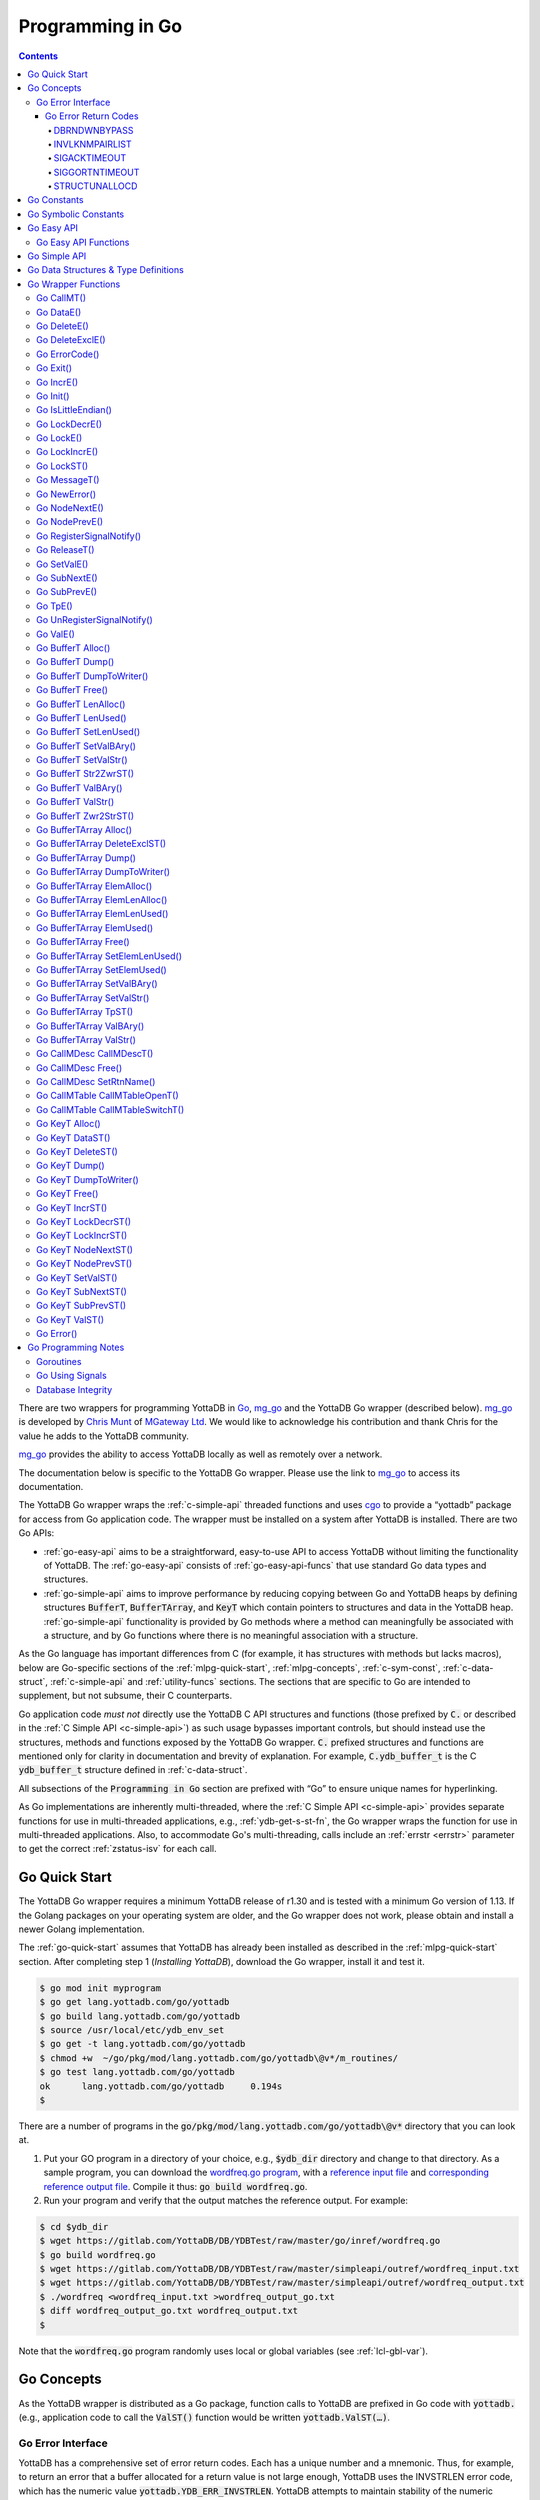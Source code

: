 .. ###############################################################
.. #                                                             #
.. # Copyright (c) 2019-2024 YottaDB LLC and/or its subsidiaries.#
.. # All rights reserved.                                        #
.. #                                                             #
.. #     This document contains the intellectual property        #
.. #     of its copyright holder(s), and is made available       #
.. #     under a license.  If you do not know the terms of       #
.. #     the license, please stop and do not read further.       #
.. #                                                             #
.. ###############################################################

================================
Programming in Go
================================

.. contents::
   :depth: 5

There are two wrappers for programming YottaDB in `Go <https://golang.org/>`_, `mg_go <https://github.com/chrisemunt/mg_go>`_ and the YottaDB Go wrapper (described below). `mg_go <https://github.com/chrisemunt/mg_go>`_ is developed by `Chris Munt <https://github.com/chrisemunt/>`_ of `MGateway Ltd <https://www.mgateway.com/>`_. We would like to acknowledge his contribution and thank Chris for the value he adds to the YottaDB community.

`mg_go <https://github.com/chrisemunt/mg_go>`_ provides the ability to access YottaDB locally as well as remotely over a network.

The documentation below is specific to the YottaDB Go wrapper. Please use the link to `mg_go <https://github.com/chrisemunt/mg_go>`_ to access its documentation.

The YottaDB Go wrapper wraps the :ref:`c-simple-api` threaded functions and uses `cgo <https://golang.org/cmd/cgo/>`_ to provide a “yottadb” package for access from Go application code. The wrapper must be installed on a system after YottaDB is installed. There are two Go APIs:

- :ref:`go-easy-api` aims to be a straightforward, easy-to-use API to access YottaDB without limiting the functionality of YottaDB. The :ref:`go-easy-api` consists of :ref:`go-easy-api-funcs` that use standard Go data types and structures.
- :ref:`go-simple-api` aims to improve performance by reducing copying between Go and YottaDB heaps by defining structures :code:`BufferT`, :code:`BufferTArray`, and :code:`KeyT` which contain pointers to structures and data in the YottaDB heap. :ref:`go-simple-api` functionality is provided by Go methods where a method can meaningfully be associated with a structure, and by Go functions where there is no meaningful association with a structure.

As the Go language has important differences from C (for example, it has structures with methods but lacks macros), below are Go-specific sections of the :ref:`mlpg-quick-start`, :ref:`mlpg-concepts`, :ref:`c-sym-const`, :ref:`c-data-struct`, :ref:`c-simple-api` and :ref:`utility-funcs` sections. The sections that are specific to Go are intended to supplement, but not subsume, their C counterparts.

Go application code *must not* directly use the YottaDB C API structures and functions (those prefixed by :code:`C.` or described in the :ref:`C Simple API <c-simple-api>`) as such usage bypasses important controls, but should instead use the structures, methods and functions exposed by the YottaDB Go wrapper. :code:`C.` prefixed structures and functions are mentioned only for clarity in documentation and brevity of explanation. For example, :code:`C.ydb_buffer_t` is the C :code:`ydb_buffer_t` structure defined in  :ref:`c-data-struct`.

All subsections of the :code:`Programming in Go` section are prefixed with “Go” to ensure unique names for hyperlinking.

As Go implementations are inherently multi-threaded, where the :ref:`C Simple API <c-simple-api>` provides separate functions for use in multi-threaded applications, e.g., :ref:`ydb-get-s-st-fn`, the Go wrapper wraps the function for use in multi-threaded applications. Also, to accommodate Go's multi-threading, calls include an :ref:`errstr <errstr>` parameter to get the correct :ref:`zstatus-isv` for each call.

.. _go-quick-start:

---------------
Go Quick Start
---------------

The YottaDB Go wrapper requires a minimum YottaDB release of r1.30 and is tested with a minimum Go version of 1.13. If the Golang packages on your operating system are older, and the Go wrapper does not work, please obtain and install a newer Golang implementation.

The :ref:`go-quick-start` assumes that YottaDB has already been installed as described in the :ref:`mlpg-quick-start` section. After completing step 1 (*Installing YottaDB*), download the Go wrapper, install it and test it.

.. code-block:: bash

        $ go mod init myprogram
        $ go get lang.yottadb.com/go/yottadb
        $ go build lang.yottadb.com/go/yottadb
        $ source /usr/local/etc/ydb_env_set
        $ go get -t lang.yottadb.com/go/yottadb
        $ chmod +w  ~/go/pkg/mod/lang.yottadb.com/go/yottadb\@v*/m_routines/
        $ go test lang.yottadb.com/go/yottadb
        ok      lang.yottadb.com/go/yottadb     0.194s
        $

There are a number of programs in the :code:`go/pkg/mod/lang.yottadb.com/go/yottadb\@v*` directory that you can look at.

#. Put your GO program in a directory of your choice, e.g., :code:`$ydb_dir` directory and change to that directory.
   As a sample program, you can download the `wordfreq.go program <https://gitlab.com/YottaDB/DB/YDBTest/blob/master/go/inref/wordfreq.go>`_,   with a `reference input file <https://gitlab.com/YottaDB/DB/YDBTest/blob/master/simpleapi/outref/wordfreq_input.txt>`_ and `corresponding reference output file <https://gitlab.com/YottaDB/DB/YDBTest/blob/master/simpleapi/outref/wordfreq_output.txt>`_. Compile it thus: :code:`go build wordfreq.go`.

#. Run your program and verify that the output matches the reference output. For example:

.. code-block:: bash

        $ cd $ydb_dir
        $ wget https://gitlab.com/YottaDB/DB/YDBTest/raw/master/go/inref/wordfreq.go
        $ go build wordfreq.go
        $ wget https://gitlab.com/YottaDB/DB/YDBTest/raw/master/simpleapi/outref/wordfreq_input.txt
        $ wget https://gitlab.com/YottaDB/DB/YDBTest/raw/master/simpleapi/outref/wordfreq_output.txt
        $ ./wordfreq <wordfreq_input.txt >wordfreq_output_go.txt
        $ diff wordfreq_output_go.txt wordfreq_output.txt
        $

Note that the :code:`wordfreq.go` program randomly uses local or global variables (see :ref:`lcl-gbl-var`).

-------------
Go Concepts
-------------

As the YottaDB wrapper is distributed as a Go package, function calls to YottaDB are prefixed in Go code with :code:`yottadb.` (e.g., application code to call the :code:`ValST()` function would be written :code:`yottadb.ValST(…)`.

++++++++++++++++++++
Go Error Interface
++++++++++++++++++++

YottaDB has a comprehensive set of error return codes. Each has a unique number and a mnemonic. Thus, for example, to return an error that a buffer allocated for a return value is not large enough, YottaDB uses the INVSTRLEN error code, which has the numeric value :code:`yottadb.YDB_ERR_INVSTRLEN`. YottaDB attempts to maintain stability of the numeric values and mnemonics from release to release, to ensure applications remain compatible when the underlying YottaDB releases are upgraded. While the Go :code:`error` interface provides for a call to return an error as a string (with :code:`nil` for a successful return), applications in other languages, such as C, expect a numeric return value.

The C application code calling YottaDB functions will check the return code. If the return code is not :code:`YDB_OK`, it will access the intrinsic special variable :ref:`zstatus-isv` for more detailed information (though the :code:`errstr` parameter in a multi-threaded application). Whereas, Go application code calling YottaDB methods and functions will check the :code:`error` interface to determine whether it is :code:`nil`. This means that Go application code will never see a :code:`yottadb.YDB_OK` return.

The YottaDB Go :code:`error` interface has a structure and a method. Sample usage:

.. code-block:: go

    _, err := yottadb.ValE(yottadb.NOTTP, nil, "^hello", []string{})
   if err != nil {
       errcode := yottadb.ErrorCode(err)
    }

In the documentation:

- Error codes specific to each function are noted. However, common errors can also be returned. For example, while the `Go BufferT ValStr()`_ method can return INVSTRLEN, it can also return errors from the YottaDB engine.
- An error name such as INVSTRLEN refers to the underlying error, whether application code references the numeric value or the string.

.. _go-err-ret-codes:

~~~~~~~~~~~~~~~~~~~~~
Go Error Return Codes
~~~~~~~~~~~~~~~~~~~~~

In addition to the errors discussed in the :ref:`C Error Return Codes <err-ret-codes>` the Go wrapper has additional errors unique to it.

^^^^^^^^^^^^^
DBRNDWNBYPASS
^^^^^^^^^^^^^

The `DBRNDWNBYPASS <../MessageRecovery/errors.html#dbrndwnbypass>`_ message is sent to the syslog.

.. _invlknmpairlist:

^^^^^^^^^^^^^^^
INVLKNMPAIRLIST
^^^^^^^^^^^^^^^

INVLKNMPAIRLIST, Invalid lockname/subscript pair list (uneven number of lockname/subscript parameters)

Compile Time Error: The :code:`namesnsubs` parameter of :ref:`go-locke` is not a series of alternating :code:`string` and :code:`[]string` parameters.

Action: This is an application syntax bug. Fix the application code.

^^^^^^^^^^^^^
SIGACKTIMEOUT
^^^^^^^^^^^^^

The `SIGACKTIMEOUT <../MessageRecovery/errors.html#sigacktimeout>`_ message is sent to the syslog.

^^^^^^^^^^^^^^^
SIGGORTNTIMEOUT
^^^^^^^^^^^^^^^

The `SIGGORTNTIMEOUT <../MessageRecovery/errors.html#siggortntimeout>`_ message is sent to the syslog.

.. _structunallocd:

^^^^^^^^^^^^^^
STRUCTUNALLOCD
^^^^^^^^^^^^^^

STRUCTUNALLOCD, Structure not previously called with Alloc() method

Run Time Error: The corresponding :code:`Alloc()` method has not been executed for a structure, e.g., a :code:`BufferT`, passed to a method.

Action: This is an application logic bug. Fix the application code.

------------
Go Constants
------------

The file :code:`yottadb.go` in the Go wrapper defines a number of constants used to initialize variables that control signal handling.

- :code:`DefaultMaximumNormalExitWait` is initial value of :code:`MaximumNormalExitWait`, with a default of 60 seconds.
- :code:`DefaultMaximumPanicExitWait` is the initial value of :code:`MaximumPanicExitWait`, with a default of 3 seconds.
- :code:`DefaultMaximumSigShutDownWait` is initial value of :code:`MaximumSigShutDownWait`, with a default of 5 seconds.
- :code:`DefaultMaximumSigAckWait` is initial value of :code:`MaximumSigAckWait`, with a default if 10 seconds.

-----------------------
Go Symbolic Constants
-----------------------

`YottaDB symbolic constants <https://godoc.org/lang.yottadb.com/go/yottadb#pkg-constants>`_ are available in the YottaDB package, for example, :code:`yottadb.YDB_ERR_INVSTRLEN`.

:code:`NOTTP` (:code:`yottadb.NOTTP`) as a value for parameter :code:`tptoken` indicates to the invoked YottaDB method or function that the caller is not inside a :ref:`transaction <txn-proc>`.

.. _go-easy-api:

-------------
Go Easy API
-------------

A global or local variable node, or an intrinsic special variable, is specified using the construct :code:`varname string, subary []string`. For an intrinsic special variable, :code:`subary` must be the null array, :code:`[]string{}`, or :code:`nil`. For a global or local variable, a null array or :code:`nil` for :code:`subary` refers to the root node, the entire tree, or both, depending on the function and context.

As the :ref:`go-easy-api` involves more copying of data between the Go and YottaDB runtime systems, it requires the CPU to perform a little more work than the :ref:`go-simple-api` does. Whether or not this has a measurable impact on performance depends on the application and workload.

The length of strings (values and subscripts) in YottaDB is variable, as is the number of subscripts a local or global variable can have. The :ref:`go-simple-api` requires application code to allocate memory for buffers, raising errors when allocated memory (either size or number of buffers) is insufficient. Requiring application code using the :ref:`go-easy-api` to similarly allocate memory would be at odds with our goal of having it “just work”.  Although YottaDB provides functionality to *a priori* determine the length of a value in order to allocate required memory, doing this for every call would adversely affect performance. The :ref:`go-easy-api` therefore allocates buffers initially of a size and number we believe to be reasonable. Whenever a result exceeds its allocation and returns an error, YottaDB expands the allocation transparently to the caller, and repeats the operation, remembering the expanded size for future allocations in the process.

.. _go-easy-api-funcs:

+++++++++++++++++++++++
Go Easy API Functions
+++++++++++++++++++++++

* `Go DataE()`_
* `Go DeleteE()`_
* `Go DeleteExclE()`_
* `Go IncrE()`_
* `Go LockDecrE()`_
* `Go LockE()`_
* `Go LockIncrE()`_
* `Go NodeNextE()`_
* `Go NodePrevE()`_
* `Go SetValE()`_
* `Go SubNextE()`_
* `Go SubPrevE()`_
* `Go TpE()`_
* `Go ValE()`_

.. _go-simple-api:

---------------
Go Simple API
---------------

The Go Simple API consists of :code:`Go Data Structures & Type Definitions`, :code:`Go Simple API BufferT Methods`, :code:`Go Simple API BufferTArray Methods` and :code:`Go Simple API KeyT Methods`. Each of them wraps a function in the :ref:`C Simple API <c-simple-api>` – refer to the descriptions of those functions for more detailed information. The majority of the functionality is in :code:`Go Simple API KeyT Methods`.

-------------------------------------
Go Data Structures & Type Definitions
-------------------------------------

The :code:`C.ydb_buffer_t` structure, which is the :code:`ydb_buffer_t` structure described in :ref:`c-data-struct` is used to pass values between Go application code and YottaDB. The design pattern is that the :code:`ydb_buffer_t` structures are in memory managed by YottaDB. Go structures contain pointers to the YottaDB structures so that when the Go garbage collector moves Go structures, the pointers they contain remain valid.

There are five structures for the interface between YottaDB and Go:

- :code:`BufferT` for data;
- :code:`BufferTArray` for a list of subscripts or a set of variable names;
- :code:`KeyT` for keys where a key in turn consists of a variable or lock resource name and subscripts, as discussed in :ref:`mlpg-concepts`; and
- :code:`CallMDesc` references an M routine and caches information to accelerate calls from Go to M.
- :code:`CallMTable` to reference `an M code call-in table <../ProgrammersGuide/extrout.html#calls-ext-rt-call-ins>`_.

----------------------
Go Wrapper Functions
----------------------

+++++++++++++
Go CallMT()
+++++++++++++

.. code-block:: go

        func CallMT(tptoken uint64, errstr *BufferT, retvallen uint32, rtnname string, rtnargs ...interface{}) (string, error)

As a wrapper for the C function `ydb_ci_t() <../ProgrammersGuide/extrout.html#ydb-ci-t-intf>`_, the :code:`CallMT()` function is used to call M routines from Go, used when a single call to the function is anticipated.

- :code:`retvallen` needs to be of sufficient size to hold any value returned by the call. If the output value exceeds the buffer size, a SIG-11 failure is likely as it will overwrite adjacently allocated memory, damaging storage management headers.

- If a return value is specified but has not been configured in the call-in descriptor file or vice-versa, a parameter mismatch situation is created.

- :code:`rtnargs` refers to a list of 0 or more arguments passed to the called routine. As all arguments are passed as strings after conversion by fmt.Sprintf("%v", parm), any argument that can be so converted can be used here. Any error returned by fmt.Sprintf() is returned as an error by :code:`CallMT()`. Note that passing an array will generate a string containing an entire array, which may be unexpected. The number of parameters possible is restricted to 34 (for 64-bit systems) or 33 (for 32-bit systems).

- Note that functions that are defined in the call-in table (refer `call-in table <../ProgrammersGuide/extrout.html#call-in-table>`_ in the M Programmer's Guide) that have IO (input/output) or O (output) parameters can **only** be defined as string variables (and not literals) as the wrapper will try to put the updated values back into these variables. The parameter values need to be passed by reference otherwise it will result in an error.

Example:

.. code-block:: go

   fmt.Println("Golang: Invoking HelloWorld")
      retval, err := yottadb.CallMT(yottadb.NOTTP, nil, 1024, "HelloWorld", "English", "USA")
      if nil != err {
      	panic(fmt.Sprintf("CallMT() call failed: %s", err))
      }
      fmt.Println("Golang: retval =", retval)

The HelloWorld program in the example returns a "HelloWorld" string in a language "English" and a location "USA" specified in the two parameters. :code:`retvallen` is set to be 1024 bytes.

Note that a call-in table is required when calling from Go into M. A call-in table can be specified at process startup with the environment variable :code:`ydb_ci` or using the functions `Go CallMTable CallMTableOpenT()`_ and `Go CallMTable CallMTableSwitchT()`_.

++++++++++++
Go DataE()
++++++++++++

.. code-block:: go

        func DataE(tptoken uint64, errstr *BufferT, varname string, subary []string) (uint32, error)

Matching `Go KeyT DataST()`_, :code:`DataE()` function wraps and returns the result of :ref:`ydb-data-s-st-fn` (0, 1, 10, or 11). In the event of an error, the return value is unspecified.

++++++++++++++
Go DeleteE()
++++++++++++++

.. code-block:: go

        func DeleteE(tptoken uint64, errstr *BufferT, deltype int, varname string, subary []string) error

Matching `Go KeyT DeleteST()`_, :code:`DeleteE()` wraps :ref:`ydb-delete-s-st-fn` to delete a local or global variable node or (sub)tree, with a value of :code:`yottadb.YDB_DEL_NODE` for :code:`deltype` specifying that only the node should be deleted, leaving the (sub)tree untouched, and a value of :code:`yottadb.YDB_DEL_TREE` specifying that the node as well as the (sub)tree are to be deleted.

++++++++++++++++++
Go DeleteExclE()
++++++++++++++++++

.. code-block:: go

        func DeleteExclE(tptoken uint64, errstr *BufferT, varnames []string) error

Matching `Go BufferTArray DeleteExclST()`_, :code:`DeleteExclE()` wraps :ref:`ydb-delete-excl-s-st-fn` to delete all local variables except those specified. In the event :code:`varnames` has no elements (i.e., :code:`[]string{}`), :code:`DeleteExclE()` deletes all local variables.

In the event that the number of variable names in :code:`varnames` exceeds :code:`yottadb.YDB_MAX_NAMES`, the error return is ERRNAMECOUNT2HI. Otherwise, if :ref:`ydb-delete-excl-s-st-fn` returns an error, the function returns the error.

As mixing M and Go application code in the same process is now supported, make sure you understand what (sub)trees are being deleted when you use :ref:`ydb-delete-excl-s-st-fn`.

++++++++++++++++
Go ErrorCode()
++++++++++++++++

.. code-block:: go

        func ErrorCode(err error) int

:code:`ErrorCode()` is a function used to find the error return code.

+++++++++++
Go Exit()
+++++++++++

.. code-block:: go

        func Exit() error

For a process that wishes to close YottaDB databases and no longer use YottaDB, the function wraps :ref:`ydb-exit-fn`. If :code:`ydb-exit-fn` does not send a return value of :code:`YDB_OK`, :code:`Exit()` panics.

Although in theory typical processes should not need to call :code:`Exit()` because normal process termination should close databases cleanly, in practice, thread shutdown may not always ensure that databases are closed cleanly, especially since the C :code:`atexit()` functionality does not reliably work in Go's multi-threaded environment. Application code should invoke :code:`Exit()` prior to process exit, or when an application intends to continue with other work beyond use of YottaDB, to ensure that databases are closed cleanly. To accomplish this, you should use a "defer yottadb.Exit()" statement early in the main routine's initialization.

++++++++++++
Go IncrE()
++++++++++++

.. code-block:: go

        func IncrE(tptoken uint64, errstr *BufferT, incr, varname string, subary []string) (string, error)

Matching `Go KeyT IncrST()`_, :code:`IncrE()` wraps :ref:`ydb-incr-s-st-fn` to atomically increment the referenced global or local variable node coerced to a number with :code:`incr` coerced to a number, with the result stored in the node and returned by the function.

- If :ref:`ydb-incr-s-st-fn` returns an error such as NUMOFLOW or INVSTRLEN, the function returns the error.
- Otherwise, it returns the incremented value of the node.

With a :code:`nil` value for :code:`incr`, the default increment is 1. Note that the value of the empty string coerced to an integer is zero, but 1 is a more useful default value for an omitted parameter in this case.

++++++++++++
Go Init()
++++++++++++

.. code-block:: go

        func Init()

The first invocation of any EasyAPI and SimpleAPI function or method automatically initializes the YottaDB runtime system. Applications that need to initialize YottaDB prior to that, can call :code:`Init()`. Calling :code:`Init()` when the YottaDB runtime system is already initialized is a no-op.

+++++++++++++++++++++
Go IsLittleEndian()
+++++++++++++++++++++

.. code-block:: go

        func IsLittleEndian() bool

The function returns :code:`true` if the underlying computing infrastructure is little endian and :code:`false` otherwise.

++++++++++++++++
Go LockDecrE()
++++++++++++++++

.. code-block:: go

        func LockDecrE(tptoken uint64, errstr *BufferT, varname string, subary []string) error

Matching `Go KeyT LockDecrST()`_ :code:`LockDecrE()` wraps :ref:`ydb-lock-decr-s-st-fn` to decrement the count of the lock name referenced, releasing it if the count goes to zero or ignoring the invocation if the process does not hold the lock.

.. _go-locke:

++++++++++++
Go LockE()
++++++++++++

.. code-block:: go

        func LockE(tptoken uint64, errstr *BufferT, timeoutNsec uint64, namesnsubs ... interface{}) error

Matching `Go LockST()`_, :code:`LockE()` releases all lock resources currently held and then attempts to acquire the named lock resources referenced. If no lock resources are specified, it simply releases all lock resources currently held and returns.

:code:`interface{}` is a series of pairs of :code:`varname string` and :code:`subary []string` parameters, where a null `subary` parameter (:code:`[]string{}`) specifies the unsubscripted lock resource name.

If lock resources are specified, upon return, the process will have acquired all of the named lock resources or none of the named lock resources.

- If :code:`timeoutNsec` exceeds :code:`yottadb.YDB_MAX_TIME_NSEC`, the function returns with an error return of TIME2LONG.
- If the lock resource names exceeds the maximum number supported (currently 11), the function returns a PARMOFLOW error.
- If :code:`namesnsubs` is not a series of alternating :code:`string` and :code:`[]string` parameters, the function returns the :ref:`invlknmpairlist` error.
- If it is able to aquire the lock resource(s) within :code:`timeoutNsec` nanoseconds, the function returns holding the lock resource(s); otherwise it returns LOCKTIMEOUT. If :code:`timeoutNsec` is zero, the function makes exactly one attempt to acquire the lock resource(s).

++++++++++++++++
Go LockIncrE()
++++++++++++++++

.. code-block:: go

        func LockIncrE(tptoken uint64, errstr *BufferT, timeoutNsec uint64, varname string, subary []string) error

Matching `Go KeyT LockIncrST()`_, :code:`LockIncrE()` wraps :ref:`ydb-lock-incr-s-st-fn` to attempt to acquire the referenced lock resource name without releasing any locks the process already holds.

- If the process already holds the named lock resource, the function increments its count and returns.
- If :code:`timeoutNsec` exceeds :code:`yottadb.YDB_MAX_TIME_NSEC`, the function returns with an error return TIME2LONG.
- If it is able to aquire the lock resource within :code:`timeoutNsec` nanoseconds, it returns holding the lock, otherwise it returns LOCKTIMEOUT. If :code:`timeoutNsec` is zero, the function makes exactly one attempt to acquire the lock.

+++++++++++++
Go LockST()
+++++++++++++

.. code-block:: go

        func LockST(tptoken uint64, errstr *BufferT, timeoutNsec uint64, lockname ... *KeyT) error

Matching `Go LockE()`_, :code:`LockST()` wraps :ref:`ydb-lock-s-st-fn` to release all lock resources currently held and then attempt to acquire the named lock resources referenced. If no lock resources are specified, it simply releases all lock resources currently held and returns.

If lock resources are specified, upon return, the process will have acquired all of the named lock resources or none of the named lock resources.

- If :code:`timeoutNsec` exceeds :code:`yottadb.YDB_MAX_TIME_NSEC`, the method returns with a TIME2LONG error.
- If the number of lock resource names exceeds the maximum number supported (currently eleven), the function returns a PARMOFLOW error.
- If it is able to aquire the lock resource(s) within :code:`timeoutNsec` nanoseconds, it returns holding the lock resource(s); otherwise it returns LOCKTIMEOUT. If :code:`timeoutNsec` is zero, the method makes exactly one attempt to acquire the lock resource(s).

+++++++++++++++
Go MessageT()
+++++++++++++++

.. code-block:: go

        func MessageT(tptoken uint64, errstr *BufferT, status int) (string, error)

:code:`MessageT()` returns the text template for the error number specified by :code:`status`.

- If :code:`status` does not correspond to an error that YottaDB recognizes, it returns the error UNKNOWNSYSERR.
- Otherwise, it returns the error message text template for the error number specified by :code:`status`.

+++++++++++++++
Go NewError()
+++++++++++++++

.. code-block:: go

        func NewError(tptoken uint64, errstr *BufferT, errnum int) error

:code:`NewError()` is a function to create a new YDBError from :code:`errstr` and :code:`errnum`, setting the two private fields in the returned YDBError to the provided values.

++++++++++++++++
Go NodeNextE()
++++++++++++++++

.. code-block:: go

        func NodeNextE(tptoken uint64, errstr *BufferT, varname string, subary []string) ([]string, error)

Matching `Go KeyT NodeNextST()`_, :code:`NodeNextE()` wraps :ref:`ydb-node-next-s-st-fn` to facilitate traversal of a local or global variable tree. A node or subtree does not have to exist at the specified key.

- If there is a next node, it returns the subscripts of that next node.
- If there is no node following the specified node, the function returns the NODEEND error.

++++++++++++++++
Go NodePrevE()
++++++++++++++++

.. code-block:: go

        func NodePrevE(tptoken uint64, errstr *BufferT, varname string, subary []string) ([]string, error)

Matching `Go KeyT NodePrevST()`_, :code:`NodePrevE()` wraps :ref:`ydb-node-previous-s-st-fn` to facilitate reverse traversal of a local or global variable tree. A node or subtree does not have to exist at the specified key.

- If there is a previous node, it returns the subscripts of that previous node; an empty string array if that previous node is the root.
- If there is no node preceding the specified node, the function returns the NODEEND error.

+++++++++++++++++++++++++++
Go RegisterSignalNotify()
+++++++++++++++++++++++++++

.. code-block:: go

        func RegisterSignalNotify(sig syscall.Signal, notifyChan, ackChan chan bool, notifyWhen YDBHandlerFlag) error

Requests that when the wrapper receives the notification that a given signal (:code:`sig`) has occurred, then if a registration has been done with this function for that signal, we also notify a user channel that the signal has occurred. How and when that notification is sent (relative to YottaDB's own handling of the signal) is controlled by the :code:`YDBHandlerFlag` setting. The flag descriptions are described in the :ref:`go-using-signals` subsection of the Go Programming Notes.

Both :code:`notifyChan` and :code:`ackChan` are channels passed in by the caller. The :code:`notifyChan` is the channel the caller wishes to be notified on when the specified signal occurs. The :code:`ackChan` is the channel that, once the notified routine is done doing whatever they were going to do, the notify routine should post something (any bool) on this channel to notify the wrapper they are done. Signal processing then proceeds depending on when the user notification occurred. Note that before the dispatcher notifies the :code:`notifyChan` user channel, the :code:`ackChan` channel is drained.

+++++++++++++++
Go ReleaseT()
+++++++++++++++

.. code-block:: go

        func ReleaseT(tptoken uint64, errstr *BufferT) string

Returns a string consisting of six space separated pieces to provide version information for the Go wrapper and underlying YottaDB release:

- The first piece is always “gowr” to identify the Go wrapper.
- The Go wrapper release number, which starts with “v” and is followed by three numbers separated by a period (“.”), e.g., “v0.90.0” mimicking `Semantic Versioning <https://semver.org/>`_. The first is a major release number, the second is a minor release number under the major release and the third is a patch level. Even minor and patch release numbers indicate formally released software. Odd minor release numbers indicate software builds from “in flight” code under development, between releases. Note that although they follow the same format, Go wrapper release numbers are different from the release numbers of the underlying YottaDB release as reported by :ref:`zyrelease-isv`.
- The third through sixth pieces are :ref:`zyrelease-isv` from the underlying YottaDB release.

++++++++++++++
Go SetValE()
++++++++++++++

.. code-block:: go

        func SetValE(tptoken uint64, errstr *BufferT, value, varname string, subary []string) error

Matching `Go KeyT SetValST()`_, at the referenced local or global variable node, or the intrinsic special variable, :code:`SetValE()` wraps :ref:`ydb-set-s-st-fn` to set the value specified by :code:`value`.

+++++++++++++++
Go SubNextE()
+++++++++++++++

.. code-block:: go

        func SubNextE(tptoken uint64, errstr *BufferT, varname string, subary []string) (string, error)

Matching `Go KeyT SubNextST()`_, :code:`SubNextE()` wraps :ref:`ydb-subscript-next-s-st-fn` to facilitate traversal of a local or global variable sub-tree. A node or subtree does not have to exist at the specified key.

- At the level of the last subscript, if there is a next subscript with a node and/or a subtree, it returns that subscript.
- If there is no next node or subtree at that level of the subtree, the function returns the NODEEND error.

In the special case where :code:`subary` is the null array, :code:`SubNextE()` returns the name of the next global or local variable, and the NODEEND error if there is no global or local variable following  :code:`varname`.

+++++++++++++++
Go SubPrevE()
+++++++++++++++

.. code-block:: go

        func SubPrevE(tptoken uint64, errstr *BufferT, varname string, subary []string) (string, error)

Matching `Go KeyT SubPrevST()`_, :code:`SubPrevE()` wraps :ref:`ydb-subscript-previous-s-st-fn` to facilitate reverse traversal of a local or global variable sub-tree. A node or subtree does not have to exist at the specified key.

- At the level of the last subscript, if there is a previous subscript with a node and/or a subtree, it returns that subscript.
- If there is no previous node or subtree at that level of the subtree, the function returns the NODEEND error.

In the special case where :code:`subary` is the null array :code:`SubPrevE()` returns the name of the previous global or local variable, and the NODEEND error if there is no global or local variable preceding :code:`varname`.

++++++++++
Go TpE()
++++++++++

.. code-block:: go

        func TpE(tptoken uint64, errstr *BufferT, tpfn func(uint64, *BufferT) int32, transid string, varnames []string) error

Matching `Go BufferTArray TpST()`_, :code:`TpE()` wraps :code:`ydb-tp-s-st-fn` to implement :ref:`txn-proc`.

Refer to `Go BufferTArray TpST()`_ for a more detailed discussion of YottaDB Go transaction processing.

+++++++++++++++++++++++++++++
Go UnRegisterSignalNotify()
+++++++++++++++++++++++++++++

.. code-block:: go

        func UnRegisterSignalNotify(sig syscall.Signal) error

Requests a halt to signal notifications for the specified signal. If the signal is a signal that YottaDB does not allow, currently, the wrapper raises a panic (like it does for all other wrapper errors) though this is likely to change in a subsequent release. If the signal is a valid signal but is not being monitored, no error results. In that case, the call is a no-op.

+++++++++++
Go ValE()
+++++++++++

.. code-block:: go

        func ValE(tptoken uint64, errstr *BufferT, varname string, subary []string) (string, error)

Matching `Go KeyT ValST()`_, :code:`ValE()` wraps :ref:`ydb-get-s-st-fn` to return the value at the referenced global or local variable node, or intrinsic special variable.

- If :ref:`ydb-get-s-st-fn` returns an error such as GVUNDEF, INVSVN, LVUNDEF, the function returns the error.
- Otherwise, it returns the value at the node.

++++++++++++++++++++
Go BufferT Alloc()
++++++++++++++++++++

.. code-block:: go

        func (buft *BufferT) Alloc(nBytes uint32)

Allocate a buffer in YottaDB heap space of size :code:`nBytes`; and set :code:`BufferT` structure to provide access to that buffer.

+++++++++++++++++++
Go BufferT Dump()
+++++++++++++++++++

.. code-block:: go

        func (buft *BufferT) Dump()

For debugging purposes, dump on stdout:

- :code:`buft` as a hexadecimal address;
- for the :code:`C.ydb_buffer_t` structure referenced by :code:`buft`:

  - :code:`buf_addr` as a hexadecimal address, and
  - :code:`len_alloc` and :code:`len_used` as integers; and

- at the address :code:`buf_addr`, the lower of :code:`len_used` or :code:`len_alloc` bytes in :ref:`zwrite-format`.

As this function is intended for debugging and provides details of internal structures, its output is likely to change as internal implementations change, even when stability of the external API is maintained.

+++++++++++++++++++++++++++
Go BufferT DumpToWriter()
+++++++++++++++++++++++++++

.. code-block:: go

        func (buft *BufferT) DumpToWriter(writer io.writer)

For debugging purposes, dump on :code:`writer`:

- :code:`buft` as a hexadecimal address;
- for the :code:`C.ydb_buffer_t` structure referenced by :code:`buft`:

  - :code:`buf_addr` as a hexadecimal address, and
  - :code:`len_alloc` and :code:`len_used` as integers; and

- at the address :code:`buf_addr`, the lower of :code:`len_used` or :code:`len_alloc` bytes in :ref:`zwrite-format`.

As this function is intended for debugging and provides details of internal structures, its output is likely to change as internal implementations change, even when stability of the external API is maintained.

+++++++++++++++++++
Go BufferT Free()
+++++++++++++++++++

.. code-block:: go

        func (buft *BufferT) Free()

The inverse of the :code:`Alloc()` method: release the buffer in YottaDB heap space referenced by the :code:`C.ydb_buffer_t` structure, release the :code:`C.ydb_buffer_t`, and set :code:`buft` in the :code:`BufferT` structure to :code:`nil`.

+++++++++++++++++++++++
Go BufferT LenAlloc()
+++++++++++++++++++++++

.. code-block:: go

        func (buft *BufferT) LenAlloc(tptoken uint64, errstr *BufferT) (uint32, error)

- If the underlying structures have not yet been allocated, return the :ref:`structunallocd` error.
- Otherwise, return the :code:`len_alloc` field of the :code:`C.ydb_buffer_t` structure referenced by :code:`buft`.

++++++++++++++++++++++
Go BufferT LenUsed()
++++++++++++++++++++++

.. code-block:: go

        func (buft *BufferT) LenUsed(tptoken uint64, errstr *BufferT) (uint32, error)

- If the underlying structures have not yet been allocated, return the :ref:`structunallocd` error.
- If the :code:`len_used` field of the :code:`C.ydb_buffer_t` structure is greater than its :code:`len_alloc` field (owing to a prior INVSTRLEN error), return an INVSTRLEN error and the :code:`len_used` field of the :code:`C.ydb_buffer_t` structure referenced by :code:`buft`.
- Otherwise, return the :code:`len_used` field of the :code:`C.ydb_buffer_t` structure referenced by :code:`buft`.

+++++++++++++++++++++++++
Go BufferT SetLenUsed()
+++++++++++++++++++++++++

.. code-block:: go

        func (buft *BufferT) SetLenUsed(tptoken uint64, errstr *BufferT, newLen uint32) error

Use this method to change the length of a used substring of the contents of the buffer referenced by the :code:`buf_addr` field of the referenced :code:`C.ydb_buffer_t`.

- If the underlying structures have not yet been allocated, return the :ref:`structunallocd` error.
- If :code:`newLen` is greater than the :code:`len_alloc` field of the referenced :code:`C.ydb_buffer_t`, make no changes and return with an error return of INVSTRLEN.
- Otherwise, set the :code:`len_used` field of the referenced :code:`C.ydb_buffer_t` to :code:`newLen`.

Note that even if :code:`newLen` is not greater than the value of :code:`len_alloc`, setting a :code:`len_used` value greater than the number of meaningful bytes in the buffer will likely lead to hard-to-debug errors.

+++++++++++++++++++++++++
Go BufferT SetValBAry()
+++++++++++++++++++++++++

.. code-block:: go

        func (buft *BufferT) SetValBAry(tptoken uint64, errstr *BufferT, value []byte) error

- If the underlying structures have not yet been allocated, return the :ref:`structunallocd` error.
- If the length of :code:`value` is greater than the :code:`len_alloc` field of the :code:`C.ydb_buffer_t` structure referenced by :code:`buft`, make no changes and return INVSTRLEN.
- Otherwise, copy the bytes of :code:`value` to the referenced buffer and set the :code:`len_used` field to the length of :code:`value`.

++++++++++++++++++++++++
Go BufferT SetValStr()
++++++++++++++++++++++++

.. code-block:: go

        func (buft *BufferT) SetValStr(tptoken uint64, errstr *BufferT, value string) error

- If the underlying structures have not yet been allocated, return the :ref:`structunallocd` error.
- If the length of :code:`value` is greater than the :code:`len_alloc` field of the :code:`C.ydb_buffer_t` structure referenced by :code:`buft`, make no changes and return INVSTRLEN.
- Otherwise, copy the bytes of :code:`value` to the referenced buffer and set the :code:`len_used` field to the length of :code:`value`.

++++++++++++++++++++++++
Go BufferT Str2ZwrST()
++++++++++++++++++++++++

.. code-block:: go

        func (buft *BufferT) Str2ZwrST(tptoken uint64, errstr *BufferT, zwr *BufferT) error

The method wraps :ref:`ydb-str2zwr-s-st-fn` to provide the string in :ref:`zwrite-format`.

- If the underlying structures have not yet been allocated, return the :ref:`structunallocd` error.
- If :code:`len_alloc` is not large enough, set :code:`len_used` to the required length, and return an INVSTRLEN error. In this case, :code:`len_used` will be greater than :code:`len_alloc` until corrected by application code, and the value referenced by :code:`zwr` is unspecified.
- Otherwise, set the buffer referenced by :code:`buf_addr` to the :ref:`zwrite-format` string, and set :code:`len_used` to the length.

Note that the length of a string in :ref:`zwrite-format` is always greater than or equal to the string in its original, unencoded format.

++++++++++++++++++++++
Go BufferT ValBAry()
++++++++++++++++++++++

.. code-block:: go

        func (buft *BufferT) ValBAry(tptoken uint64, errstr *BufferT) ([]byte, error)

- If the underlying structures have not yet been allocated, return the :ref:`structunallocd` error.
- If the :code:`len_used` field of the :code:`C.ydb_buffer_t` structure is greater than its :code:`len_alloc` field (owing to a prior INVSTRLEN error), return an INVSTRLEN error and :code:`len_alloc` bytes as a byte array.
- Otherwise, return :code:`len_used` bytes of the buffer as a byte array.

+++++++++++++++++++++
Go BufferT ValStr()
+++++++++++++++++++++

.. code-block:: go

        func (buft *BufferT) ValStr(tptoken uint64, errstr *BufferT) (string, error)

- If the underlying structures have not yet been allocated, return the :ref:`structunallocd` error.
- If the :code:`len_used` field of the :code:`C.ydb_buffer_t` structure is greater than its :code:`len_alloc` field (owing to a prior INVSTRLEN error), return an INVSTRLEN error and :code:`len_alloc` bytes as a string.
- Otherwise, return :code:`len_used` bytes of the buffer as a string.

++++++++++++++++++++++++
Go BufferT Zwr2StrST()
++++++++++++++++++++++++

.. code-block:: go

        func (buft *BufferT) Zwr2StrST(tptoken uint64, errstr *BufferT, str *BufferT) error

This method wraps :ref:`ydb-zwr2str-s-st-fn` and is the inverse of `Go BufferT Str2ZwrST()`_.

- If the underlying structures have not yet been allocated, return the :ref:`structunallocd` error.
- If :code:`len_alloc` is not large enough, set :code:`len_used` to the required length, and return an INVSTRLEN error. In this case, :code:`len_used` will be greater than :code:`len_alloc` until corrected by application code.
- If :code:`str` has errors and is not in valid :ref:`zwrite-format`, set :code:`len_used` to zero, and return the error code returned by :ref:`ydb-zwr2str-s-st-fn` e.g., INVZWRITECHAR.
- Otherwise, set the buffer referenced by :code:`buf_addr` to the unencoded string, set :code:`len_used` to the length.

+++++++++++++++++++++++++
Go BufferTArray Alloc()
+++++++++++++++++++++++++

.. code-block:: go

        func (buftary *BufferTArray) Alloc(numSubs, bufSiz uint32)

Allocate an array of :code:`numSubs` buffers in YottaDB heap space, each of of size :code:`bufSiz`, referenced by the :code:`BufferTArray` structure.

++++++++++++++++++++++++++++++++
Go BufferTArray DeleteExclST()
++++++++++++++++++++++++++++++++

.. code-block:: go

        func (buftary *BufferTArray) DeleteExclST(tptoken uint64, errstr *BufferT) error

:code:`DeleteExclST()` wraps :ref:`ydb-delete-excl-s-st-fn` to delete all local variable trees except those of local variables whose names are specified in the :code:`BufferTArray` structure. In the special case where :code:`elemsUsed` is zero, the method deletes all local variable trees.

In the event that the :code:`elemsUsed` exceeds :code:`yottadb.YDB_MAX_NAMES`, the error return is ERRNAMECOUNT2HI.

As mixing M and Go application code in the same process is now supported, make sure you understand what (sub)trees are being deleted when you use :ref:`ydb-delete-excl-s-st-fn`.

++++++++++++++++++++++++
Go BufferTArray Dump()
++++++++++++++++++++++++

.. code-block:: go

        func (buftary *BufferTArray) Dump()

For debugging purposes, dump on stdout:

- :code:`buftary` as a hexadecimal address;
- :code:`elemsAlloc` and :code:`elemsUsed` as integers;
- for each element of the smaller of :code:`elemsAlloc` and :code:`elemsUsed` elements of the :code:`C.ydb_buffer_t` array referenced by :code:`buftary`:

  - :code:`buf_addr` as a hexadecimal address, and
  - :code:`len_alloc` and :code:`len_used` as integers; and
  - the smaller of :code:`len_used` and :code:`len_alloc` bytes at the address :code:`buf_addr`, in :ref:`zwrite-format`.

As this function is intended for debugging and provides details of internal structures, its output is likely to change as internal implementations change, even when stability of the external API is maintained.

++++++++++++++++++++++++++++++++
Go BufferTArray DumpToWriter()
++++++++++++++++++++++++++++++++

.. code-block:: go

        func (buftary *BufferTArray) DumpToWriter(writer io.writer)

For debugging purposes, dump on :code:`writer`:

- :code:`buftary` as a hexadecimal address;
- :code:`elemsAlloc` and :code:`elemsUsed` as integers;
- for each element of the smaller of :code:`elemsAlloc` and :code:`elemsUsed` elements of the :code:`C.ydb_buffer_t` array referenced by :code:`buftary`:

  - :code:`buf_addr` as a hexadecimal address, and
  - :code:`len_alloc` and :code:`len_used` as integers; and
  - the smaller of :code:`len_used` and :code:`len_alloc` bytes at the address :code:`buf_addr`, in :ref:`zwrite-format`.

As this function is intended for debugging and provides details of internal structures, its output is likely to change as internal implementations change, even when stability of the external API is maintained.

+++++++++++++++++++++++++++++
Go BufferTArray ElemAlloc()
+++++++++++++++++++++++++++++

.. code-block:: go

        func (buftary *BufferTArray) ElemAlloc() uint32

- If the underlying structures have not yet been allocated, return the :ref:`structunallocd` error.
- Otherwise, return the number of allocated buffers.

++++++++++++++++++++++++++++++++
Go BufferTArray ElemLenAlloc()
++++++++++++++++++++++++++++++++

.. code-block:: go

        func (buftary *BufferTArray) ElemLenAlloc(tptoken uint64) uint32

- If the underlying structures have not yet been allocated, return the :ref:`structunallocd` error.
- Otherwise, return the :code:`len_alloc` from the :code:`C.ydb_buffer_t` structures referenced by :code:`buftary`, all of which have the same value.

+++++++++++++++++++++++++++++++
Go BufferTArray ElemLenUsed()
+++++++++++++++++++++++++++++++

.. code-block:: go

        func (buftary *BufferTArray) ElemLenUsed(tptoken uint64, errstr *BufferT, idx uint32) (uint32, error)

- If the underlying structures have not yet been allocated, return the :ref:`structunallocd` error.
- If :code:`idx` is greater than or equal to the :code:`elemsAlloc` of the :code:`BufferTArray` structure, return with an error return of INSUFFSUBS.
- Otherwise, return the :code:`len_used` field of the array element specifed by :code:`idx` of the :code:`C.ydb_buffer_t` array referenced by :code:`buftary`.

++++++++++++++++++++++++++++
Go BufferTArray ElemUsed()
++++++++++++++++++++++++++++

.. code-block:: go

        func (buftary *BufferTArray) ElemUsed() uint32

- If the underlying structures have not yet been allocated, return the :ref:`structunallocd` error.
- Otherwise, return the value of the :code:`elemsUsed` field.

++++++++++++++++++++++++
Go BufferTArray Free()
++++++++++++++++++++++++

.. code-block:: go

        func (buftary *BufferTArray) Free()

The inverse of the :code:`Alloc()` method: release the :code:`numSubs` buffers and the :code:`C.ydb_buffer_t` array. Set :code:`buftary` to :code:`nil`, and :code:`elemsAlloc` and :code:`elemsUsed` to zero.

++++++++++++++++++++++++++++++++++
Go BufferTArray SetElemLenUsed()
++++++++++++++++++++++++++++++++++

.. code-block:: go

        func (buftary *BufferTArray) SetElemLenUsed(tptoken uint64, errstr *BufferT, idx, newLen uint32) error

Use this method to set the number of bytes in :code:`C.ydb_buffer_t` structure referenced by :code:`buft` of the array element specified by :code:`idx`, for example to change the length of a used substring of the contents of the buffer referenced by the :code:`buf_addr` field of the referenced :code:`C.ydb_buffer_t`.

- If the underlying structures have not yet been allocated, return the :ref:`structunallocd` error.
- If :code:`idx` is greater than or equal to :code:`elemsAlloc`, make no changes and return an INSUFFSUBS error.
- If :code:`newLen` is greater than the :code:`len_alloc` field of the referenced :code:`C.ydb_buffer_t`, make no changes and return an INVSTRLEN error.
- Otherwise, set the :code:`len_used` field of the referenced :code:`C.ydb_buffer_t` to :code:`newLen`.

Note that even if :code:`newLen` is not greater than the value of :code:`len_alloc`, using a :code:`len_used` value greater than the number of meaningful bytes in the buffer will likely lead to hard-to-debug errors.

+++++++++++++++++++++++++++++++
Go BufferTArray SetElemUsed()
+++++++++++++++++++++++++++++++

.. code-block:: go

        func (buftary *BufferTArray) SetElemUsed(tptoken uint64, errstr *BufferT, newUsed uint32) error

Use this method to set the current number of valid strings (subscripts or variable names) in the :code:`BufferTArray`.

- If the underlying structures have not yet been allocated, return the :ref:`structunallocd` error.
- If :code:`newUsed` is greater than :code:`elemsAlloc`, make no changes and return with an error return of INSUFFSUBS.
- Otherwise, set :code:`elemsUsed` to :code:`newUsed`.

Note that even if :code:`newUsed` is not greater than the value of :code:`elemsAlloc`, using an :code:`elemsUsed` value greater than the number of valid values in the array will likely lead to hard-to-debug errors.

++++++++++++++++++++++++++++++
Go BufferTArray SetValBAry()
++++++++++++++++++++++++++++++

.. code-block:: go

        func (buftary *BufferTArray) SetValBAry(tptoken uint64, errstr *BufferT, idx uint32, value []byte) error

- If the underlying structures have not yet been allocated, return the :ref:`structunallocd` error.
- If :code:`idx` is greater than or equal to :code:`elemsAlloc` make no changes and return with an error return of INSUFFSUBS.
- If the length of :code:`value` is greater than the :code:`len_alloc` field of the array element specified by :code:`idx`, make no changes, and return INVSTRLEN.
- Otherwise, copy the bytes of :code:`value` to the referenced buffer and set the :code:`len_used` field to the length of :code:`value`.

+++++++++++++++++++++++++++++
Go BufferTArray SetValStr()
+++++++++++++++++++++++++++++

.. code-block:: go

        func (buftary *BufferTArray) SetValStr(tptoken uint64, errstr *BufferT, idx uint32, value string) error

- If the underlying structures have not yet been allocated, return the :ref:`structunallocd` error.
- If :code:`idx` is greater than or equal to :code:`elemsAlloc` make no changes and return with an error return of INSUFFSUBS.
- If the length of :code:`value` is greater than the :code:`len_alloc` field of the array element specified by :code:`idx`, make no changes, and return INVSTRLEN.
- Otherwise, copy the bytes of :code:`value` to the referenced buffer and set the :code:`len_used` field to the length of :code:`value`.

++++++++++++++++++++++++
Go BufferTArray TpST()
++++++++++++++++++++++++

.. code-block:: go

        func (buftary *BufferTArray) TpST(tptoken uint64, errstr *BufferT, tpfn func(uint64, *BufferT) int32, transid string) error

:code:`TpST()` wraps :ref:`ydb-tp-s-st-fn` to implement :ref:`txn-proc`. :code:`tpfn` is a  function with two parameters, the first of which is a :code:`tptoken` and the second is an :code:`errstr`.

As an alternative to parameters for :code:`tpfn`, create closures.

A function implementing logic for a transaction should return :code:`int32` with one of the following:

- A normal return (:code:`YDB_OK`) to indicate that per application logic, the transaction can be committed. The YottaDB database engine will commit the transaction if it is able to, as discussed in :ref:`txn-proc`, and if not, will call the function again.
- :code:`YDB_TP_RESTART` to indicate that the transaction should restart, either because application logic has so determined or because a YottaDB function called by the function has returned TPRESTART.
- :code:`YDB_TP_ROLLBACK` to indicate that :code:`TpST()` should not commit the transaction, and should return ROLLBACK to the caller.

The :code:`BufferTArray` receiving the :code:`TpST()` method is a list of local variables whose values should be saved, and restored to their original values when the transaction restarts. If the :code:`buftary` structures have not been allocated or :code:`elemsUsed` is zero, no local variables are saved and restored; and if :code:`elemsUsed` is 1, and that sole element references the string "*" all local variables are saved and restored.

A case-insensitive value of "BA" or "BATCH" for :code:`transid` indicates to YottaDB that it need not ensure Durability for this transaction (it continues to ensure Atomicity, Consistency, and Isolation), as discussed under :ref:`ydb-tp-s-st-fn`.

Please see both the description of :ref:`ydb-tp-s-st-fn` and the sections on :ref:`txn-proc` and :ref:`threads-txn-proc` for details.

.. note::
	If the transaction logic receives a :code:`YDB_TP_RESTART` or :code:`YDB_TP_ROLLBACK` from a YottaDB function or method that it calls, it *must* return that value to the calling :code:`TpE()` or :code:`TpST()`. Failure to do so could result in application level data inconsistencies and hard to debug application code.

+++++++++++++++++++++++++++
Go BufferTArray ValBAry()
+++++++++++++++++++++++++++

.. code-block:: go

        func (buftary *BufferTArray) ValBAry(tptoken uint64, errstr *BufferT, idx uint32) ([]byte, error)

- If the underlying structures have not yet been allocated, return the :ref:`structunallocd` error.
- If :code:`idx` is greater than or equal to :code:`elemsAlloc`, return a zero length byte array and an error return of INSUFFSUBS.
- If the :code:`len_used` field of the :code:`C.ydb_buffer_t` structure specified by :code:`idx` is greater than its :code:`len_alloc` field (owing to a previous INVSTRLEN error), return a byte array containing the :code:`len_alloc` bytes at :code:`buf_addr` and an INVSTRLEN error.
- Otherwise, return a byte array containing the :code:`len_used` bytes at :code:`buf_addr`.

++++++++++++++++++++++++++
Go BufferTArray ValStr()
++++++++++++++++++++++++++

.. code-block:: go

        func (buftary *BufferTArray) ValStr(tptoken uint64, errstr *BufferT, idx uint32) (string, error)

- If the underlying structures have not yet been allocated, return the :ref:`structunallocd` error.
- If :code:`idx` is greater than or equal to :code:`elemsAlloc`, return a zero length string and an error return of INSUFFSUBS.
- If the :code:`len_used` field of the :code:`C.ydb_buffer_t` structure specified by :code:`idx` is greater than its :code:`len_alloc` field (owing to a previous INVSTRLEN error), return a string containing the :code:`len_alloc` bytes at :code:`buf_addr` and the INVSTRLEN error.
- Otherwise, return a string containing the :code:`len_used` bytes at :code:`buf_addr`.


+++++++++++++++++++++++++++
Go CallMDesc CallMDescT()
+++++++++++++++++++++++++++

.. code-block:: go

        func (mdesc *CallMDesc) CallMDescT(tptoken uint64, errstr *BufferT, retvallen uint32, rtnargs ...interface{}) (string, error)

As a wrapper for the C function `ydb_cip_t() <../ProgrammersGuide/extrout.html#ydb-cip-t-intf>`_, the :code:`CallMDescT()` is a method of the :code:`CallMDesc` (call descriptor) structure which, during the first call, saves information in the :code:`CallMDesc` structure that makes all following calls using the same descriptor structure able to run much faster by bypassing a lookup of the function name and going straight to the M routine being called.

- :code:`CallMDescT()` requires a :code:`CallMDesc` structure to have been created and initialized with the :code:`SetRtnName()` method.

Example:

.. code-block:: go

   var mrtn yottadb.CallMDesc
   fmt.Println("Golang: Invoking HelloWorld")
   mrtn.SetRtnName("HelloWorld")
   retval, err := mrtn.CallMDescT(yottadb.NOTTP, nil, 1024, "English", "USA")
   if nil != err { panic(fmt.Sprintf("CallMDescT() call failed: %s", err)) }
   fmt.Println("Golang: retval =", retval)

+++++++++++++++++++++
Go CallMDesc Free()
+++++++++++++++++++++

.. code-block:: go

	func (mdesc *CallMDesc) Free()

Frees a :code:`CallMDesc` structure previously allocated.

+++++++++++++++++++++++++++
Go CallMDesc SetRtnName()
+++++++++++++++++++++++++++

.. code-block:: go

	func (mdesc *CallMDesc) SetRtnName(rtnname string)

Allocates and initializes a structure to cache information to accelarate Go to M calls made by `Go CallMDesc CallMDescT()`_. :code:`rtnname` is a :code:`<c-call-name>` in a `Call-in table <../ProgrammersGuide/extrout.html#call-in-table>`_. The structure can then be used by the `Go CallMDesc CallMDescT()`_ method to call an M function. YottaDB looks for :code:`rtnname` in the current call-in table.

+++++++++++++++++++++++++++++++++
Go CallMTable CallMTableOpenT()
+++++++++++++++++++++++++++++++++

.. code-block:: go

	func CallMTableOpenT(tptoken uint64, errstr *BufferT, tablename string) (*CallMTable, error)

If the environment variable :code:`ydb_ci` does not specify an `M code call-in table <../ProgrammersGuide/extrout.html#calls-ext-rt-call-ins>`_ at process startup, function :code:`CallMTableOpenT()` can be used to open an initial call-in table. :code:`tablename` is the filename of a call-in table, and the function opens the file and initializes a :code:`CallMTable` structure. Processes use the `zroutines intrinsic special variable <../ProgrammersGuide/isv.html#zroutines-isv>`_ intrinsic special variable to locate M routines to execute, and :code:`$zroutines` is initialized at process startup from the :code:`ydb_routines` environment variable.

+++++++++++++++++++++++++++++++++++
Go CallMTable CallMTableSwitchT()
+++++++++++++++++++++++++++++++++++

.. code-block:: go

	func (newcmtable *CallMTable) CallMTableSwitchT(tptoken uint64, errstr *BufferT) (*CallMTable, error)

Method :code:`CallMTableSwitchT()` enables switching of call-in tables. :code:`newcmtable` is the new call-in table to be used, which should have previously been opened with `Go CallMTable CallMTableOpenT()`_. :code:`*CallMTable` returns the previously open call-in table, :code:`*nil` if there was none. As switching the call-in table does not change :code:`$zroutines`, if the new call-in table requires a different M routine search path, code will need to change :code:`$zroutines` appropriately.

+++++++++++++++++
Go KeyT Alloc()
+++++++++++++++++

.. code-block:: go

        func (key *KeyT) Alloc(varSiz, numSubs, subSiz uint32)

Invoke :code:`Varnm.Alloc(varSiz)` (see `Go BufferT Alloc()`_) and :code:`SubAry.Alloc(numSubs, subSiz)` (see `Go BufferTArray Alloc()`_).

++++++++++++++++++
Go KeyT DataST()
++++++++++++++++++

.. code-block:: go

        func (key *KeyT) DataST(tptoken uint64, errstr *BufferT) (uint32, error)

Matching `Go DataE()`_, :code:`DataST()` returns the result of :ref:`ydb-data-s-st-fn` (0, 1, 10, or 11). In the event of an error, the return value is unspecified.

++++++++++++++++++++
Go KeyT DeleteST()
++++++++++++++++++++

.. code-block:: go

        func (key *KeyT) DeleteST(tptoken uint64, errstr *BufferT, deltype int) error

Matching `Go DeleteE()`_, :code:`DeleteST()` wraps :ref:`ydb-delete-s-st-fn` to delete a local or global variable node or (sub)tree, with a value of :code:`yottadb.YDB_DEL_NODE` for :code:`deltype` specifying that only the node should be deleted, leaving the (sub)tree untouched, and a value of :code:`yottadb.YDB_DEL_TREE` specifying that the node as well as the (sub)tree are to be deleted.

++++++++++++++++
Go KeyT Dump()
++++++++++++++++

.. code-block:: go

        func (key *KeyT) Dump()

Invoke :code:`Varnm.Dump()` (see `Go BufferT Dump()`_) and :code:`SubAry.Dump()` (see `Go BufferTArray Dump()`_).

++++++++++++++++++++++++
Go KeyT DumpToWriter()
++++++++++++++++++++++++

.. code-block:: go

        func (key *KeyT) DumpToWriter(writer io.writer)

Invoke :code:`Varnm.Dump()` (see `Go BufferT Dump()`_) and :code:`SubAry.Dump()` (see `Go BufferTArray Dump()`_), sending the output to :code:`writer`.

++++++++++++++++
Go KeyT Free()
++++++++++++++++

.. code-block:: go

        func (key *KeyT) Free()

Invoke :code:`Varnm.Free()` (see `Go BufferT Free()`_) and :code:`SubAry.Free()` (see `Go BufferTArray Free()`_).

++++++++++++++++++
Go KeyT IncrST()
++++++++++++++++++

.. code-block:: go

        func (key *KeyT) IncrST(tptoken uint64, errstr *BufferT, incr, retval *BufferT) error

Matching `Go IncrE()`_, :code:`IncrST()` wraps :ref:`ydb-incr-s-st-fn` to atomically increment the referenced global or local variable node coerced to a number, with :code:`incr` coerced to a number. It stores the result in the node and also returns it through the :code:`BufferT` structure referenced by :code:`retval`.

- If :ref:`ydb-incr-s-st-fn` returns an error such as NUMOFLOW, the method makes no changes to the structures under :code:`retval` and returns the error.
- If the length of the data to be returned exceeds :code:`retval.lenAlloc`, the method sets the :code:`len_used` of the :code:`C.ydb_buffer_t` referenced by :code:`retval` to the required length, and returns an INVSTRLEN error. The value referenced by :code:`retval` is unspecified.
- Otherwise, it copies the data to the buffer referenced by the :code:`retval.buf_addr`, sets :code:`retval.lenUsed` to its length.

With a :code:`nil` value for :code:`incr`, the default increment is 1. Note that the value of the empty string coerced to an integer is zero, but 1 is a more useful default value for an omitted parameter in this case.

++++++++++++++++++++++
Go KeyT LockDecrST()
++++++++++++++++++++++

.. code-block:: go

        func (key *KeyT) LockDecrS(tptoken uint64, errstr *BufferT) error

Matching `Go LockDecrE()`_ :code:`LockDecrST()` wraps :ref:`ydb-lock-decr-s-st-fn` to decrement the count of the lock name referenced, releasing it if the count goes to zero or ignoring the invocation if the process does not hold the lock.

++++++++++++++++++++++
Go KeyT LockIncrST()
++++++++++++++++++++++

.. code-block:: go

        func (key *KeyT) LockIncrST(tptoken uint64, errstr *BufferT, timeoutNsec uint64) error

Matching `Go LockIncrE()`_, :code:`LockIncrST()` wraps :ref:`ydb-lock-incr-s-st-fn` to attempt to acquire the referenced lock resource name without releasing any locks the process already holds.

- If the process already holds the named lock resource, the method increments its count and returns.
- If :code:`timeoutNsec` exceeds :code:`yottadb.YDB_MAX_TIME_NSEC`, the method returns with an error return TIME2LONG.
- If it is able to aquire the lock resource within :code:`timeoutNsec` nanoseconds, it returns holding the lock, otherwise it returns LOCK_TIMEOUT. If :code:`timeoutNsec` is zero, the method makes exactly one attempt to acquire the lock.

++++++++++++++++++++++
Go KeyT NodeNextST()
++++++++++++++++++++++

.. code-block:: go

        func (key *KeyT) NodeNextST(tptoken uint64, errstr *BufferT, next *BufferTArray) error

Matching `Go NodeNextE()`_, :code:`NodeNextST()` wraps :ref:`ydb-node-next-s-st-fn` to facilitate traversal of a local or global variable tree. A node or subtree does not have to exist at the specified key.

- If there is a subsequent node:

  - If the number of subscripts of that next node exceeds :code:`next.elemsAlloc`, the method sets :code:`next.elemsUsed` to the number of subscripts required, and returns an INSUFFSUBS error. In this case the :code:`elemsUsed` is greater than :code:`elemsAlloc`.
  - If one of the :code:`C.ydb_buffer_t` structures referenced by :code:`next` (call the first or only element :code:`n`) has insufficient space for the corresponding subscript, the method sets :code:`next.elemsUsed` to :code:`n`, and the :code:`len_alloc` of that :code:`C.ydb_buffer_t` structure to the actual space required. The method returns an INVSTRLEN error. In this case the :code:`len_used` of that structure is greater than its :code:`len_alloc`.
  - Otherwise, it sets the structure :code:`next` to reference the subscripts of that next node, and :code:`next.elemsUsed` to the number of subscripts.

- If there is no subsequent node, the method returns the NODEEND error (:code:`yottadb.YDB_ERR_NODEEND`), making no changes to the structures below :code:`next`.

++++++++++++++++++++++
Go KeyT NodePrevST()
++++++++++++++++++++++

.. code-block:: go

        func (key *KeyT) NodePrevST(tptoken uint64, errstr *BufferT, prev *BufferTArray) error

Matching `Go NodePrevE()`_, :code:`NodePrevST()` wraps :ref:`ydb-node-previous-s-st-fn` to facilitate reverse traversal of a local or global variable tree. A node or subtree does not have to exist at the specified key.

- If there is a previous node:

  - If the number of subscripts of that previous node exceeds :code:`prev.elemsAlloc`, the method sets :code:`prev.elemsUsed` to the number of subscripts required, and returns an INSUFFSUBS error. In this case the :code:`elemsUsed` is greater than :code:`elemsAlloc`.
  - If one of the :code:`C.ydb_buffer_t` structures referenced by :code:`prev` (call the first or only element :code:`n`) has insufficient space for the corresponding subscript, the method sets :code:`prev.elemsUsed` to :code:`n`, and the :code:`len_alloc` of that :code:`C.ydb_buffer_t` structure to the actual space required. The method returns an INVSTRLEN error. In this case the :code:`len_used` of that structure is greater than its :code:`len_alloc`.
  - Otherwise, it sets the structure :code:`prev` to reference the subscripts of that prev node, and :code:`prev.elemsUsed` to the number of subscripts.

- If there is no previous node, the method returns the NODEEND error making no changes to the structures below :code:`prev`.

++++++++++++++++++++
Go KeyT SetValST()
++++++++++++++++++++

.. code-block:: go

        func (key *KeyT) SetValST(tptoken uint64, errstr *BufferT, value *BufferT) error

Matching `Go SetValE()`_, at the referenced local or global variable node, or the intrinsic special variable, :code:`SetValST()` wraps :ref:`ydb-set-s-st-fn` to set the value specified by :code:`value`.

+++++++++++++++++++++
Go KeyT SubNextST()
+++++++++++++++++++++

.. code-block:: go

        func (key *KeyT) SubNextST(tptoken uint64, errstr *BufferT, retval *BufferT) error

Matching `Go SubNextE()`_, :code:`SubNextST()` wraps :ref:`ydb-subscript-next-s-st-fn` to facilitate traversal of a local or global variable sub-tree. A node or subtree does not have to exist at the specified key.

- At the level of the last subscript, if there is a next subscript with a node and/or a subtree:

  - If the length of that next subscript exceeds :code:`sub.len_alloc`, the method sets :code:`sub.len_used` to the actual length of that subscript, and returns an INVSTRLEN error. In this case :code:`sub.len_used` is greater than :code:`sub.len_alloc`.
  - Otherwise, it copies that subscript to the buffer referenced by :code:`sub.buf_addr`, and sets :code:`sub.len_used` to its length.

- If there is no next node or subtree at that level of the subtree, the method returns the NODEEND error.

+++++++++++++++++++++
Go KeyT SubPrevST()
+++++++++++++++++++++

.. code-block:: go

        func (key *KeyT) SubPrevST(tptoken uint64, errstr *BufferT, retval *BufferT) error

Matching `Go SubPrevE()`_, :code:`SubPrevST()` wraps :ref:`ydb-subscript-previous-s-st-fn` to facilitate reverse traversal of a local or global variable sub-tree. A node or subtree does not have to exist at the specified key.

- At the level of the last subscript, if there is a previous subscript with a node and/or a subtree:

  - If the length of that previous subscript exceeds :code:`sub.len_alloc`, the method sets :code:`sub.len_used` to the actual length of that subscript, and returns an INVSTRLEN error. In this case :code:`sub.len_used` is greater than :code:`sub.len_alloc`.
  - Otherwise, it copies that subscript to the buffer referenced by :code:`sub.buf_addr`, and sets :code:`buf.len_used` to its length.

- If there is no previous node or subtree at that level of the subtree, the method returns the NODEEND error.

+++++++++++++++++
Go KeyT ValST()
+++++++++++++++++

.. code-block:: go

        func (key *KeyT) ValST(tptoken uint64, errstr *BufferT, retval *BufferT) error

Matching `Go ValE()`_, :code:`ValST()` wraps :ref:`ydb-get-s-st-fn` to return the value at the referenced global or local variable node, or intrinsic special variable, in the buffer referenced by the :code:`BufferT` structure referenced by :code:`retval`.

- If :ref:`ydb-get-s-st-fn` returns an error such as GVUNDEF, INVSVN, LVUNDEF, the method makes no changes to the structures under :code:`retval` and returns the error.
- If the length of the data to be returned exceeds :code:`retval.GetLenAlloc()`, the method sets the :code:`len_used` of the :code:`C.ydb_buffer_t` referenced by :code:`retval` to the required length, and returns an INVSTRLEN error.
- Otherwise, it copies the data to the buffer referenced by the :code:`retval.buf_addr`, and sets :code:`retval.lenUsed` to the length of the returned value.

++++++++++++
Go Error()
++++++++++++

.. code-block:: go

        func (err *YDBError) Error() string

:code:`Error()` is a method to return the expected error message string.

----------------------
Go Programming Notes
----------------------

These `Go Programming Notes`_ supplement rather than supplant the more general :ref:`Programming Notes` for C.

++++++++++++
Goroutines
++++++++++++

In order to avoid restricting Go applications to calling the single-threaded YottaDB engine from a single goroutine (which would be unnatural to a Go programmer), the YottaDB Go wrapper calls the functions of the C :ref:`c-simple-api` that support multi-threaded applications, and includes logic to maintain the integrity of the engine.

Directly calling YottaDB C API functions bypasses this protection, and may result in unpredictable results (Murphy says that unpredictable results will occur when you least expect them). Therefore, Go application code should only call the YottaDB API exposed in this `Programming in Go`_ section.

Goroutines in a process are dynamically mapped by the Go implementation to run on threads within that process. Since YottaDB resources are held by the process rather than by the thread or the Goroutine, refer to the :ref:`threads` discussion about the need for applications to avoid race conditions when accessing YottaDB resources.

.. _go-using-signals:

++++++++++++++++
Go Using Signals
++++++++++++++++

As discussed in :ref:`Signals <signals>`, the YottaDB runtime system uses signals. When the Go wrapper is in use, the YottaDB runtime system receives signals from the Go runtime system through the Go wrapper, instead of directly from the operating system. The signals for which the wrapper registers handlers with the Go runtime system are the following (fatal signals marked with '*'):

- syscall.SIGABRT *
- syscall.SIGALRM
- syscall.SIGBUS *
- syscall.SIGCONT
- syscall.SIGFPE *
- syscall.SIGHUP
- syscall.SIGILL *
- syscall.SIGINT *
- syscall.SIGQUIT *
- syscall.SIGSEGV *
- syscall.SIGTERM *
- syscall.SIGTRAP *
- syscall.SIGTSTP
- syscall.SIGTTIN
- syscall.SIGTTOU
- syscall.SIGURG
- syscall.SIGUSR1

In addition, the following two signals have the same signal numbers as other handled signals:

- syscall.SIGIO is a duplicate of syscall.SIGURG.
- syscall.SIGIOT is a duplicate of syscall.SIGABRT.

We recommend against use of :code:`signal.Notify()` by applications that need to be notified of signal receipt especially for fatal signals. If application logic uses :code:`signal.Notify()` to be so notified, both it and YottaDB are notified concurrently about the signal. The YottaDB signal handler will cleanly shut the YottaDB engine and terminate the process with a :code:`panic()`, potentially before the application signal handling logic finishes. Conversely, if the application signal handler finishes its logic and terminates the process with a :code:`panic()` that may leave the YottaDB database in an unclean state, potentially with damage to its internal structures.

Instead, the YottaDB Go wrapper provides a notification facility (:code:`yottadb.RegisterSignalNotify()`) for coordination between the YottaDB signal handler and that of the application code. An application can control both when, and whether, the YottaDB signal handler executes, in relation to the application signal handler. There are two functions:

.. code-block:: go

        func RegisterSignalNotify(sig syscall.Signal, notifyChan, ackChan chan bool, notifyWhen YDBHandlerFlag) error
        func UnRegisterSignalNotify(sig syscall.Signal) error

The parameters are:

- :code:`sig` - the signal being registered or unregistered.

- :code:`notifyChan` - the channel to which YottaDB posts, to notify application code of receipt of the signal.

- :code:`ackChan` - the channel to which the application code posts, to notify YottaDB that it has completed its work.

- :code:`notifyWhen` - specifies when or if the YottaDB signal hander runs, with respect to the application signal handler. Choices are:

  - :code:`yottadb.NotifyBeforeYDBSigHandler` - YottaDB notifies the application handler BEFORE the YottaDB signal handler runs. YottaDB expects the application to post to :code:`ackChan` when it completes, after which the YottaDB signal handler runs.
  - :code:`yottadb.NotifyAfterYDBSigHandler` - YottaDB notifies the application handler AFTER the YottaDB signal handler runs. When it completes, YottaDB posts to :code:`notifyChan`, and waits for the application to post to :code:`ackChan`, indicating that YottaDB can continue. Note since YDB processing for fatal signals issues a :code:`panic()`, :code:`yottadb.NotifyAfterYDBSigHandler` is unsuitable for fatal signals.
  - :code:`yottadb.NotifyAsyncYDBSigHandler` - YottaDB notifies the application signal handler and runs its signal handler concurrently. For practical purposes, this is equivalent to application code using :code:`signal.Notify()`. :code:`ackChan` is ignored in this case.
  - :code:`yottadb.NotifyInsteadOfYDBSigHandler` - The application handler is notified but the YottaDB handler is not run. This parameter value should *never* be used for SIGALRM since YottaDB requires that signal internally for correct database operation. For other signals, we recommend against use of this parameter value unless you either (a) know what you are doing, or (b) are following a recommendation made by YottaDB for your specific situtation.

Note that input/output flow control signals (SIGTSTP, SIGTTIN, SIGTTOU) are excluded from this support as the YottaDB runtime performs no terminal IO. Applications that include logic coded in multiple languages (e.g., Go and C) require careful design of IO flow control signal handling whether or not the YottaDB runtime is active.

YottaDB has a strong need to carefully shutdown databases at process end making sure its buffers are all flushed out, releasing held M locks, etc. To satisfy this requirement, use the following safe programming practices:

#. Always put a :code:`defer yottadb.Exit()` in the main program before invoking YottaDB, which allows YottaDB to shutdown correctly. This takes care of the normal exit case where goroutines terminate and control reverts to the main program, which eventually terminates when it exits.
#. Avoid application exits that use "out-of-band" exits (e.g. :code:`os.Exit()`). This bypasses orderly rundown of all goroutines which we have found to be important for a clean shutdown.
#. Ensure that all goroutines that have called YottaDB have completed and shutdown terminating the application process. Failure to do so may cause YottaDB rundown procedures to be cut short or bypassed, resulting in potential database damage.
#. Do not use :code:`signal.Notify()` for any fatal signal. Instead use :code:`yottadb.RegisterSignalNotify()`.
#. Do not use SIGUSR2 which YottaDB uses internally, and will replace any application handler for SIGUSR2 with its own.

.. note::
	This discussion applies *only* to *asynchronous* signals as defined by Go, i.e., signals that are sent to the process by itself, e.g., with :code:`syscall.Kill()`. It does *not* apply to *synchronous* signals that are signals that are raised by the hardware itself or by the OS as a consequence of executing code, i.e., SIGBUS, SIGFPE, SIGILL and SIGSEGV. A process that receives a synchronous signal will terminate without shutting down the database properly. Should such an event occur, you should verify database integrity when convenient (see `MUPIP INTEG <../AdminOpsGuide/dbmgmt.html#integ>`_), and take appropriate action if damage is encountered (see `MUPIP JOURNAL RECOVER BACKWARD <../AdminOpsGuide/ydbjournal.html#backward-recovery>`_ / `MUPIP JOURNAL ROLLBACK BACKWARD <../AdminOpsGuide/ydbjournal.html#rollback-on-line-noo-nline>`_).

++++++++++++++++++++
Database Integrity
++++++++++++++++++++

When a process terminates, the YottaDB runtime system drives an exit handler to assure that all databases are rundown, and that proper cleanup of storage is completed. YottaDB does this by using an :code:`atexit()` handler that it defines during initialization. However, this is unreliable with Go. Therefore, our **strong** recommendation is to add a :code:`defer yottadb.Exit()` statement to the Go main routine. When the main routine exits, this drives the exit handler to do database rundown and clean up.

The above works well in application processes that terminate normally through the main routine. However, when a process terminates abnormally, e.g., with a fatal error, the exit handler is not always driven, and database cleanup does not always occur. For this reason, we also **strongly** recommend a `MUPIP RUNDOWN <../AdminOpsGuide/dbmgmt.html#rundown>`_ of an application database after the last process that has it open terminates, especially if it is not assured that all processes terminated normally. If all processes terminate normally, this is not required.

.. note::

   Fatal error handlers in the YottaDB runtime system use a :code:`panic()` call to unwind the process through the main program, which calls :code:`yottadb.Exit()`. While this does not guarantee that :code:`yottadb.Exit()` is called in the highly concurrent Go runtime environment, it makes that call likely.
